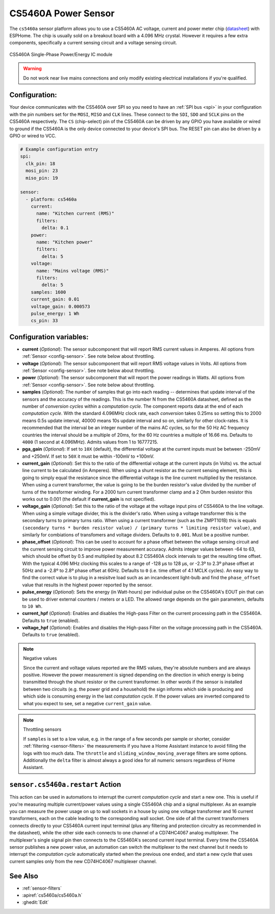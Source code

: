 CS5460A Power Sensor
====================

.. seo::
    :description: CS5460A component configuration
    :image: cs5460a.png
    :keywords: cs5460a

The ``cs5460a`` sensor platform allows you to use a CS5460A AC voltage, current and power meter
chip (`datasheet <https://statics.cirrus.com/pubs/proDatasheet/CS5460A_F5.pdf>`__) with ESPHome.
The chip is usually sold on a breakout board with a 4.096 MHz crystal.  However it requires a few
extra components, specifically a current sensing circuit and a voltage sensing circuit.

.. figure:: ../../images/cs5460a.png
    :align: center
    :width: 30.0%

    CS5460A Single-Phase Power/Energy IC module

.. warning::

    Do not work near live mains connections and only modify existing electrical installations if
    you're qualified.

Configuration:
--------------

Your device communicates with the CS5460A over SPI so you need to have an :ref:`SPI bus <spi>` in
your configuration with the pin numbers set for the ``MOSI``, ``MISO`` and ``CLK`` lines.  These
connect to the ``SDI``, ``SDO`` and ``SCLK`` pins on the CS5460A respectively.  The ``CS``
(chip-select) pin of the CS5460A can be driven by any GPIO you have available or wired to ground
if the CS5460A is the only device connected to your device's SPI bus.  The RESET pin can also be
driven by a GPIO or wired to VCC.

.. code-block:: yaml

    # Example configuration entry
    spi:
      clk_pin: 18
      mosi_pin: 23
      miso_pin: 19

    sensor:
      - platform: cs5460a
        current:
          name: "Kitchen current (RMS)"
          filters:
            delta: 0.1
        power:
          name: "Kitchen power"
          filters:
            delta: 5
        voltage:
          name: "Mains voltage (RMS)"
          filters:
            delta: 5
        samples: 1600
        current_gain: 0.01
        voltage_gain: 0.000573
        pulse_energy: 1 Wh
        cs_pin: 33

Configuration variables:
------------------------

- **current** (*Optional*): The sensor subcomponent that will report RMS current values in Amperes.
  All options from :ref:`Sensor <config-sensor>`.  See note below about throttling.
- **voltage** (*Optional*): The sensor subcomponent that will report RMS voltage values in Volts.
  All options from :ref:`Sensor <config-sensor>`.  See note below about throttling.
- **power** (*Optional*): The sensor subcomponent that will report the power readings in Watts.
  All options from :ref:`Sensor <config-sensor>`.  See note below about throttling.
- **samples** (*Optional*): The number of samples that go into each reading -- determines that
  update interval of the sensors and the accuracy of the readings.  This is the number N from the
  CS5460A datasheet, defined as the number of *conversion cycles* within a *computation cycle*.  The
  component reports data at the end of each *computation cycle*.  With the standard 4.096MHz clock
  rate, each *conversion* takes 0.25ms so setting this to 2000 means 0.5s update interval, 40000
  means 10s update interval and so on, similarly for other clock-rates.  It is recommended that
  the interval be an integer number of the mains AC cycles, so for the 50 Hz AC frequency countries
  the interval should be a multiple of 20ms, for the 60 Hz countries a multiple of 16.66 ms.
  Defaults to ``4000`` (1 second at 4.096MHz).  Admits values from 1 to 16777215.
- **pga_gain** (*Optional*): If set to ``10X`` (default), the differential voltage at the current
  inputs must be between -250mV and +250mV.  If set to ``50X`` it must be within -100mV to +100mV.
- **current_gain** (*Optional*): Set this to the ratio of the differential voltage at the current
  inputs (in Volts) vs. the actual line current to be calculated (in Amperes).  When using a shunt
  resistor as the current sensing element, this is going to simply equal the resistance since
  the differential voltage is the line current multiplied by the resistance.  When using a current
  transformer, the value is going to be the burden resistor's value divided by the number of turns
  of the transformer winding.  For a 2000 turn current transformer clamp and a 2 Ohm burden
  resistor this works out to 0.001 (the default if **current_gain** is not specified).
- **voltage_gain** (*Optional*): Set this to the ratio of the voltage at the voltage input pins
  of CS5460A to the line voltage.  When using a simple voltage divider, this is the divider's ratio.
  When using a voltage transformer this is the secondary turns to primary turns ratio.  When using a
  current transformer (such as the ZMPT101B) this is equals
  ``(secondary turns * burden resistor value) / (primary turns * limiting resistor value)``, and
  similarly for combiations of transfomers and voltage dividers.  Defaults to ``0.001``.  Must be
  a positive number.
- **phase_offset** (*Optional*): This can be used to account for a phase offset between the voltage
  sensing circuit and the current sensing circuit to improve power measurement accuracy.  Admits
  integer values between -64 to 63, which should be offset by 0.5 and multiplied by about 8.2
  CS5460A clock intervals to get the resulting time offset.  With the typical 4.096 MHz clocking
  this scales to a range of -128 μs to 128 μs, or -2.3º to 2.3º phase offset at 50Hz and a -2.8º to
  2.8º phase offset at 60Hz.  Defaults to ``0`` (i.e. time offset of 4.1 MCLK cycles).  An easy way
  to find the correct value is to plug in a resisitve load such as an incandescent light-bulb and
  find the ``phase_offset`` value that results in the highest power reported by the sensor.
- **pulse_energy** (*Optional*): Sets the energy (in Watt-hours) per individual pulse on the
  CS5460A's EOUT pin that can be used to driver external counters / meters or a LED.  The allowed
  range depends on the gain parameters, defaults to ``10 Wh``.
- **current_hpf** (*Optional*): Enables and disables the High-pass Filter on the current processing
  path in the CS5460A.  Defaults to ``true`` (enabled).
- **voltage_hpf** (*Optional*): Enables and disables the High-pass Filter on the voltage processing
  path in the CS5460A.  Defaults to ``true`` (enabled).

.. note:: Negative values

    Since the current and voltage values reported are the RMS values, they're absolute numbers
    and are always positive.  However the power measurement is signed depending on the direction
    in which energy is being transmitted through the shunt resistor or the current transformer.
    In other words if the sensor is installed between two circuits (e.g. the power grid and a
    household) the sign informs which side is producing and which side is consuming energy in
    the last *computation cycle*.  If the power values are inverted compared to what you expect
    to see, set a negative ``current_gain`` value.

.. note:: Throttling sensors

    If ``samples`` is set to a low value, e.g. in the range of a few seconds per sample or
    shorter, consider :ref:`filtering <sensor-filters>` the measurements if you have a Home
    Assistant instance to avoid filling the logs with too much data.  The ``throttle`` and
    ``sliding_window_moving_average`` filters are some options.  Additionally the ``delta``
    filter is almost always a good idea for all numeric sensors regardless of Home Assistant.

``sensor.cs5460a.restart`` Action
---------------------------------

This action can be used in automations to interrupt the current *computation cycle* and start a
new one.  This is useful if you're measuring multiple current/power values using a single
CS5460A chip and a signal multiplexer.  As an example you can measure the power usage on up to
wall sockets in a house by using one voltage transformer and 16 current transformers, each on
the cable leading to the corresponding wall socket.  One side of all the current transformers
connects directly to your CS5460A current input terminal (plus any filtering and protection
circuitry as recommended in the datasheet), while the other side each connects to one channel
of a CD74HC4067 analog multiplexer.  The multiplexer's single signal pin then connects to the
CS5460A's second current input terminal.  Every time the CS5460A sensor publishes a new power
value, an automation can switch the multiplexer to the next channel but it needs to interrupt
the *computation cycle* automatically started when the previous one ended, and start a new
cycle that uses current samples only from the new CD74HC4067 multiplexer channel.

See Also
--------

- :ref:`sensor-filters`
- :apiref:`cs5460a/cs5460a.h`
- :ghedit:`Edit`

